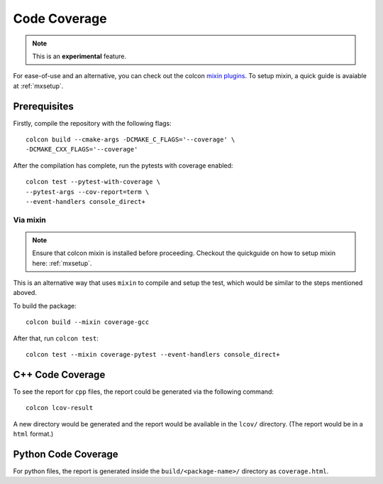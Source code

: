 Code Coverage
=============

.. note::
   This is an **experimental** feature.

For ease-of-use and an alternative, you can check out the colcon `mixin plugins <https://github.com/colcon/colcon-mixin-repository>`__.
To setup mixin, a quick guide is avaiable at :ref:`mxsetup`.

Prerequisites
-------------

Firstly, compile the repository with the following flags::

   colcon build --cmake-args -DCMAKE_C_FLAGS='--coverage' \
   -DCMAKE_CXX_FLAGS='--coverage'

After the compilation has complete, run the pytests with coverage enabled::

   colcon test --pytest-with-coverage \
   --pytest-args --cov-report=term \
   --event-handlers console_direct+

Via mixin
^^^^^^^^^

.. note::
   Ensure that colcon mixin is installed before proceeding. Checkout the quickguide on how to setup mixin here: :ref:`mxsetup`.

This is an alternative way that uses ``mixin`` to compile and setup the test, which would be similar to the steps mentioned aboved.

To build the package::

   colcon build --mixin coverage-gcc

After that, run ``colcon test``::

      colcon test --mixin coverage-pytest --event-handlers console_direct+

C++ Code Coverage
-----------------

To see the report for ``cpp`` files, the report could be generated via the following command::

   colcon lcov-result

A new directory would be generated and the report would be available in the ``lcov/`` directory. (The report would be in a ``html`` format.)

Python Code Coverage
--------------------

For python files, the report is generated inside the ``build/<package-name>/`` directory as ``coverage.html``.
